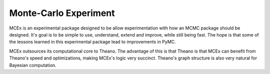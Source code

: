**********************
Monte-Carlo Experiment
**********************

MCEx is an experimental package designed to be allow experimentation with how an MCMC package should be designed. It's goal is to be simple to use, understand, extend and improve, while still being fast. The hope is that some of the lessons learned in this experimental package lead to improvements in PyMC.

MCEx outsources its computational core to Theano. The advantage of this is that Theano is that MCEx can benefit from Theano's speed and optimizations, making MCEx's logic very succinct. Theano's graph structure is also very natural for Bayesian computation.